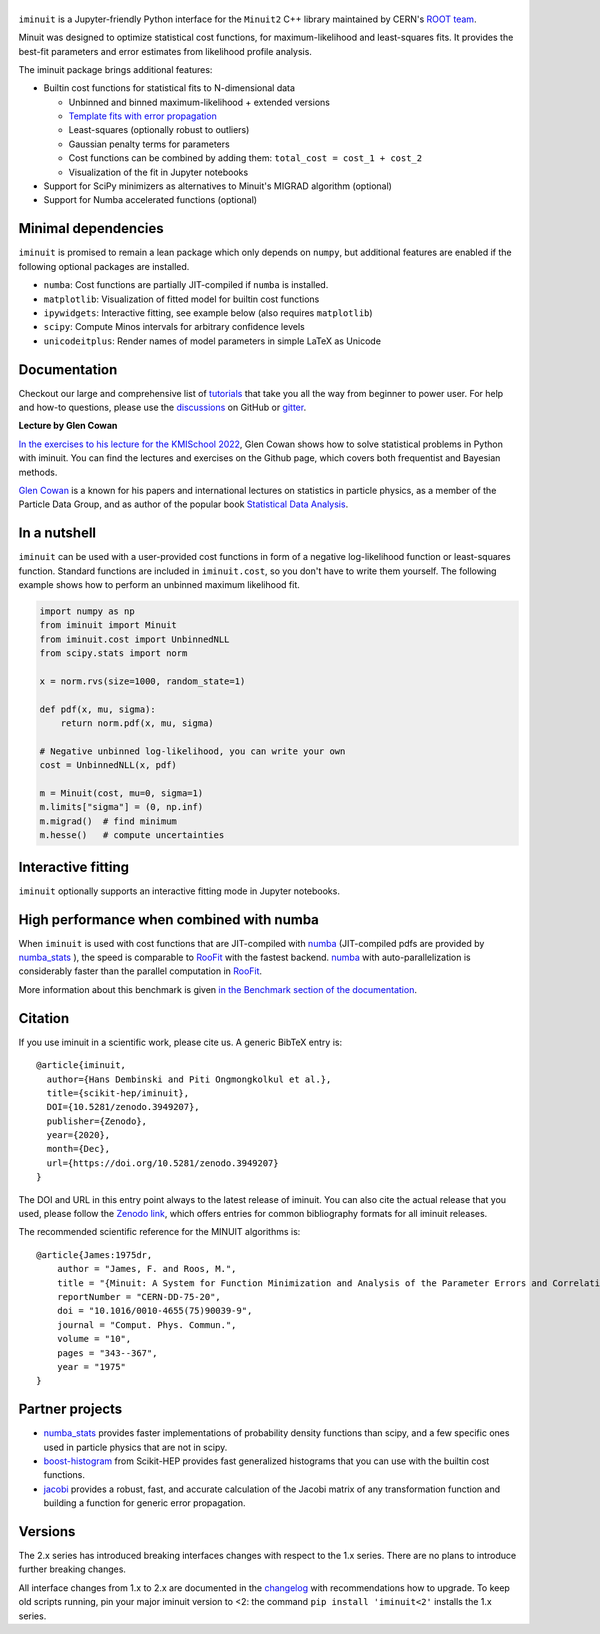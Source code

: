 .. |iminuit| image:: doc/_static/iminuit_logo.svg
   :alt: iminuit

|iminuit|
=========

.. version-marker-do-not-remove

.. image:: https://scikit-hep.org/assets/images/Scikit--HEP-Project-blue.svg
   :target: https://scikit-hep.org
.. image:: https://img.shields.io/pypi/v/iminuit.svg
   :target: https://pypi.org/project/iminuit
.. image:: https://img.shields.io/conda/vn/conda-forge/iminuit.svg
   :target: https://github.com/conda-forge/iminuit-feedstock
.. image:: https://coveralls.io/repos/github/scikit-hep/iminuit/badge.svg?branch=develop
   :target: https://coveralls.io/github/scikit-hep/iminuit?branch=develop
.. image:: https://github.com/scikit-hep/iminuit/actions/workflows/docs.yml/badge.svg?branch=main
   :target: https://scikit-hep.org/iminuit
.. image:: https://zenodo.org/badge/DOI/10.5281/zenodo.3949207.svg
   :target: https://doi.org/10.5281/zenodo.3949207
.. image:: https://img.shields.io/badge/ascl-2108.024-blue.svg?colorB=262255
   :target: https://ascl.net/2108.024
   :alt: ascl:2108.024
.. image:: https://img.shields.io/gitter/room/Scikit-HEP/iminuit
   :target: https://gitter.im/Scikit-HEP/iminuit
.. image:: https://mybinder.org/badge_logo.svg
   :target: https://mybinder.org/v2/gh/scikit-hep/iminuit/develop?filepath=doc%2Ftutorial

``iminuit`` is a Jupyter-friendly Python interface for the ``Minuit2`` C++ library maintained by CERN's `ROOT team <https://root.cern.ch>`_.

Minuit was designed to optimize statistical cost functions, for maximum-likelihood and least-squares fits. It provides the best-fit parameters and error estimates from likelihood profile analysis.

The iminuit package brings additional features:

- Builtin cost functions for statistical fits to N-dimensional data

  - Unbinned and binned maximum-likelihood + extended versions
  - `Template fits with error propagation <https://doi.org/10.1140/epjc/s10052-022-11019-z>`_
  - Least-squares (optionally robust to outliers)
  - Gaussian penalty terms for parameters
  - Cost functions can be combined by adding them: ``total_cost = cost_1 + cost_2``
  - Visualization of the fit in Jupyter notebooks
- Support for SciPy minimizers as alternatives to Minuit's MIGRAD algorithm (optional)
- Support for Numba accelerated functions (optional)

Minimal dependencies
--------------------

``iminuit`` is promised to remain a lean package which only depends on ``numpy``, but additional features are enabled if the following optional packages are installed.

- ``numba``: Cost functions are partially JIT-compiled if ``numba`` is installed.
- ``matplotlib``: Visualization of fitted model for builtin cost functions
- ``ipywidgets``: Interactive fitting, see example below (also requires ``matplotlib``)
- ``scipy``: Compute Minos intervals for arbitrary confidence levels
- ``unicodeitplus``: Render names of model parameters in simple LaTeX as Unicode

Documentation
-------------

Checkout our large and comprehensive list of `tutorials`_ that take you all the way from beginner to power user. For help and how-to questions, please use the `discussions`_ on GitHub or `gitter`_.

**Lecture by Glen Cowan**

`In the exercises to his lecture for the KMISchool 2022 <https://github.com/KMISchool2022>`_, Glen Cowan shows how to solve statistical problems in Python with iminuit. You can find the lectures and exercises on the Github page, which covers both frequentist and Bayesian methods.

`Glen Cowan <https://scholar.google.com/citations?hl=en&user=ljQwt8QAAAAJ&view_op=list_works>`_ is a known for his papers and international lectures on statistics in particle physics, as a member of the Particle Data Group, and as author of the popular book `Statistical Data Analysis <https://www.pp.rhul.ac.uk/~cowan/sda/>`_.

In a nutshell
-------------

``iminuit`` can be used with a user-provided cost functions in form of a negative log-likelihood function or least-squares function. Standard functions are included in ``iminuit.cost``, so you don't have to write them yourself. The following example shows how to perform an unbinned maximum likelihood fit.

.. code:: python

    import numpy as np
    from iminuit import Minuit
    from iminuit.cost import UnbinnedNLL
    from scipy.stats import norm

    x = norm.rvs(size=1000, random_state=1)

    def pdf(x, mu, sigma):
        return norm.pdf(x, mu, sigma)

    # Negative unbinned log-likelihood, you can write your own
    cost = UnbinnedNLL(x, pdf)

    m = Minuit(cost, mu=0, sigma=1)
    m.limits["sigma"] = (0, np.inf)
    m.migrad()  # find minimum
    m.hesse()   # compute uncertainties

.. image:: doc/_static/demo_output.png
    :alt: Output of the demo in a Jupyter notebook

Interactive fitting
-------------------

``iminuit`` optionally supports an interactive fitting mode in Jupyter notebooks.

.. image:: doc/_static/interactive_demo.gif
   :alt: Animated demo of an interactive fit in a Jupyter notebook

High performance when combined with numba
-----------------------------------------

When ``iminuit`` is used with cost functions that are JIT-compiled with `numba`_ (JIT-compiled pdfs are provided by `numba_stats`_ ), the speed is comparable to `RooFit`_ with the fastest backend. `numba`_ with auto-parallelization is considerably faster than the parallel computation in `RooFit`_.

.. image:: doc/_static/roofit_vs_iminuit+numba.svg

More information about this benchmark is given `in the Benchmark section of the documentation <https://scikit-hep.org/iminuit/benchmark.html>`_.

Citation
--------

If you use iminuit in a scientific work, please cite us. A generic BibTeX entry is::

    @article{iminuit,
      author={Hans Dembinski and Piti Ongmongkolkul et al.},
      title={scikit-hep/iminuit},
      DOI={10.5281/zenodo.3949207},
      publisher={Zenodo},
      year={2020},
      month={Dec},
      url={https://doi.org/10.5281/zenodo.3949207}
    }

The DOI and URL in this entry point always to the latest release of iminuit. You can also cite the actual release that you used, please follow the `Zenodo link <https://doi.org/10.5281/zenodo.3949207>`_, which offers entries for common bibliography formats for all iminuit releases.

The recommended scientific reference for the MINUIT algorithms is::

    @article{James:1975dr,
        author = "James, F. and Roos, M.",
        title = "{Minuit: A System for Function Minimization and Analysis of the Parameter Errors and Correlations}",
        reportNumber = "CERN-DD-75-20",
        doi = "10.1016/0010-4655(75)90039-9",
        journal = "Comput. Phys. Commun.",
        volume = "10",
        pages = "343--367",
        year = "1975"
    }

Partner projects
----------------

* `numba_stats`_ provides faster implementations of probability density functions than scipy, and a few specific ones used in particle physics that are not in scipy.
* `boost-histogram`_ from Scikit-HEP provides fast generalized histograms that you can use with the builtin cost functions.
* `jacobi`_ provides a robust, fast, and accurate calculation of the Jacobi matrix of any transformation function and building a function for generic error propagation.

Versions
--------

The 2.x series has introduced breaking interfaces changes with respect to the 1.x series. There are no plans to introduce further breaking changes.

All interface changes from 1.x to 2.x are documented in the `changelog`_ with recommendations how to upgrade. To keep old scripts running, pin your major iminuit version to <2: the command ``pip install 'iminuit<2'`` installs the 1.x series.

.. _changelog: https://scikit-hep.org/iminuit/changelog.html
.. _tutorials: https://scikit-hep.org/iminuit/tutorials.html
.. _discussions: https://github.com/scikit-hep/iminuit/discussions
.. _gitter: https://gitter.im/Scikit-HEP/iminuit
.. _jacobi: https://github.com/hdembinski/jacobi
.. _numba_stats: https://github.com/HDembinski/numba-stats
.. _boost-histogram: https://github.com/scikit-hep/boost-histogram
.. _numba: https://numba.pydata.org
.. _RooFit: https://root.cern/manual/roofit/
